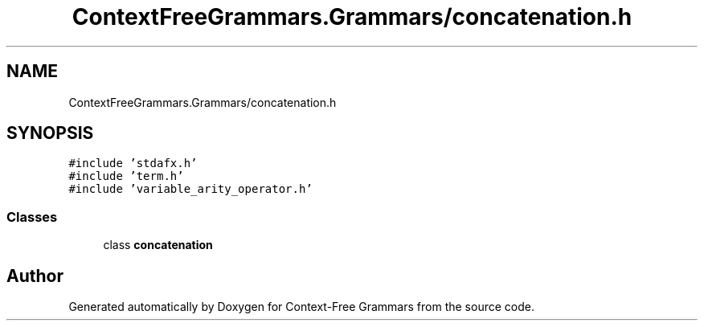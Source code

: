 .TH "ContextFreeGrammars.Grammars/concatenation.h" 3 "Tue Jun 4 2019" "Context-Free Grammars" \" -*- nroff -*-
.ad l
.nh
.SH NAME
ContextFreeGrammars.Grammars/concatenation.h
.SH SYNOPSIS
.br
.PP
\fC#include 'stdafx\&.h'\fP
.br
\fC#include 'term\&.h'\fP
.br
\fC#include 'variable_arity_operator\&.h'\fP
.br

.SS "Classes"

.in +1c
.ti -1c
.RI "class \fBconcatenation\fP"
.br
.in -1c
.SH "Author"
.PP 
Generated automatically by Doxygen for Context-Free Grammars from the source code\&.
